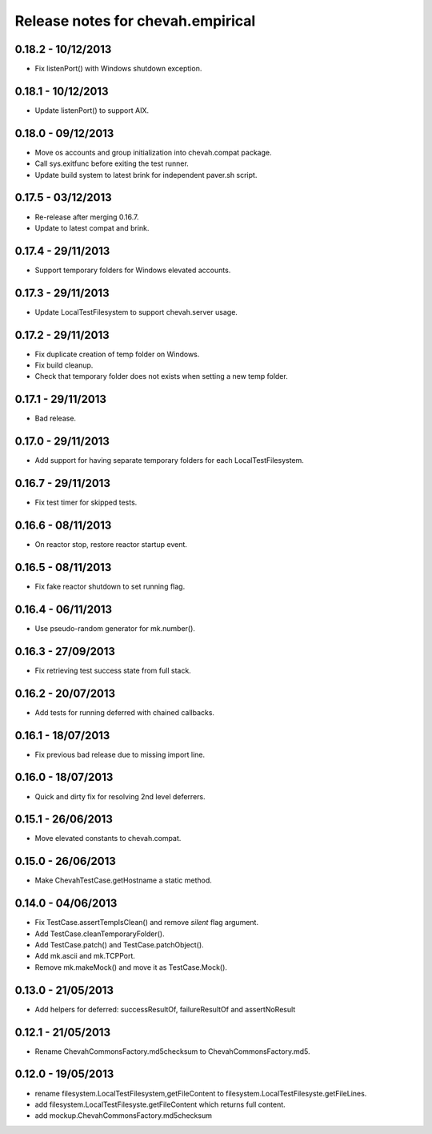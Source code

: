 Release notes for chevah.empirical
==================================


0.18.2 - 10/12/2013
-------------------

* Fix listenPort() with Windows shutdown exception.


0.18.1 - 10/12/2013
-------------------

* Update listenPort() to support AIX.


0.18.0 - 09/12/2013
-------------------

* Move os accounts and group initialization into chevah.compat package.
* Call sys.exitfunc before exiting the test runner.
* Update build system to latest brink for independent paver.sh script.


0.17.5 - 03/12/2013
-------------------

* Re-release after merging 0.16.7.
* Update to latest compat and brink.


0.17.4 - 29/11/2013
-------------------

* Support temporary folders for Windows elevated accounts.


0.17.3 - 29/11/2013
-------------------

* Update LocalTestFilesystem to support chevah.server usage.


0.17.2 - 29/11/2013
-------------------

* Fix duplicate creation of temp folder on Windows.
* Fix build cleanup.
* Check that temporary folder does not exists when setting a new temp
  folder.


0.17.1 - 29/11/2013
-------------------

* Bad release.


0.17.0 - 29/11/2013
-------------------

* Add support for having separate temporary folders for each
  LocalTestFilesystem.


0.16.7 - 29/11/2013
-------------------

* Fix test timer for skipped tests.


0.16.6 - 08/11/2013
-------------------

* On reactor stop, restore reactor startup event.


0.16.5 - 08/11/2013
-------------------

* Fix fake reactor shutdown to set running flag.


0.16.4 - 06/11/2013
-------------------

* Use pseudo-random generator for mk.number().


0.16.3 - 27/09/2013
-------------------

* Fix retrieving test success state from full stack.


0.16.2 - 20/07/2013
-------------------

* Add tests for running deferred with chained callbacks.


0.16.1 - 18/07/2013
-------------------

* Fix previous bad release due to missing import line.


0.16.0 - 18/07/2013
-------------------

* Quick and dirty fix for resolving 2nd level deferrers.


0.15.1 - 26/06/2013
-------------------

* Move elevated constants to chevah.compat.


0.15.0 - 26/06/2013
-------------------

* Make ChevahTestCase.getHostname a static method.


0.14.0 - 04/06/2013
-------------------

* Fix TestCase.assertTempIsClean() and remove `silent` flag argument.
* Add TestCase.cleanTemporaryFolder().
* Add TestCase.patch() and TestCase.patchObject().
* Add mk.ascii and mk.TCPPort.
* Remove mk.makeMock() and move it as TestCase.Mock().


0.13.0 - 21/05/2013
-------------------

* Add helpers for deferred:
  successResultOf, failureResultOf and assertNoResult


0.12.1 - 21/05/2013
-------------------

* Rename ChevahCommonsFactory.md5checksum to ChevahCommonsFactory.md5.


0.12.0 - 19/05/2013
-------------------

* rename filesystem.LocalTestFilesystem,getFileContent to
  filesystem.LocalTestFilesyste.getFileLines.
* add filesystem.LocalTestFilesyste.getFileContent which returns full content.
* add mockup.ChevahCommonsFactory.md5checksum

